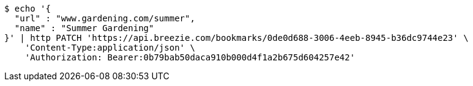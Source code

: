 [source,bash]
----
$ echo '{
  "url" : "www.gardening.com/summer",
  "name" : "Summer Gardening"
}' | http PATCH 'https://api.breezie.com/bookmarks/0de0d688-3006-4eeb-8945-b36dc9744e23' \
    'Content-Type:application/json' \
    'Authorization: Bearer:0b79bab50daca910b000d4f1a2b675d604257e42'
----